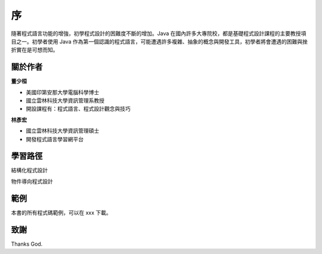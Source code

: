 .. raw:: latex

   \setcounter{secnumdepth}{-1}

****
序
****

隨著程式語言功能的增強，初學程式設計的困難度不斷的增加。\
Java 在國內許多大專院校，都是基礎程式設計課程的主要教授項目之一。\
初學者使用 Java 作為第一個認識的程式語言，\
可能遭遇許多複雜、抽象的概念與開發工具，\
初學者將會遭遇的困難與挫折實在是可想而知。\

關於作者
========

**董少桓**

* 美國印第安那大學電腦科學博士
* 國立雲林科技大學資訊管理系教授
* 開設課程有：程式語言、程式設計觀念與技巧

**林彥宏**

* 國立雲林科技大學資訊管理碩士
* 開發程式語言學習網平台

學習路徑
========

結構化程式設計

物件導向程式設計

範例
====

本書的所有程式碼範例，可以在 xxx 下載。

致謝
====

Thanks God.

.. raw:: latex

   \setcounter{secnumdepth}{1}
